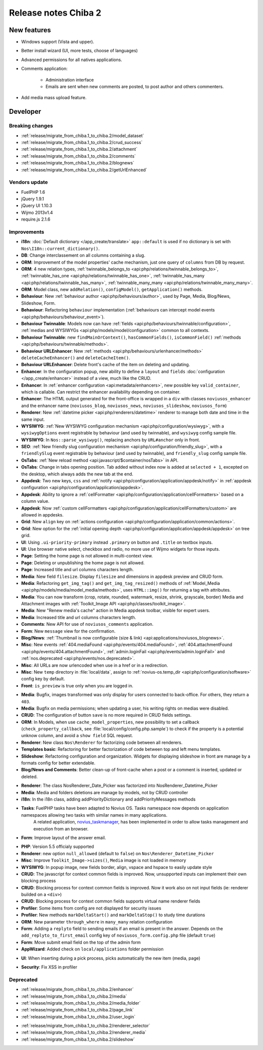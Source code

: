Release notes Chiba 2
#####################

New features
============

* Windows support (Vista and upper).
* Better install wizard (UI, more tests, choose of languages)
* Advanced permissions for all natives applications.
* Comments application:

    * Administration interface
    * Emails are sent when new comments are posted, to post author and others commenters.

.. versionadded:: Chiba2.1

* Add media mass upload feature.

Developer
=========

Breaking changes
----------------

* :ref:`release/migrate_from_chiba.1_to_chiba.2/model_dataset`
* :ref:`release/migrate_from_chiba.1_to_chiba.2/crud_success`
* :ref:`release/migrate_from_chiba.1_to_chiba.2/attachment`
* :ref:`release/migrate_from_chiba.1_to_chiba.2/comments`
* :ref:`release/migrate_from_chiba.1_to_chiba.2/blognews`
* :ref:`release/migrate_from_chiba.1_to_chiba.2/getUrlEnhanced`

Vendors update
--------------

* FuelPHP 1.6
* jQuery 1.9.1
* jQuery UI 1.10.3
* Wijmo 2013v1.4
* require.js 2.1.6

Improvements
------------

* **i18n**: :doc:`Default dictionary </app_create/translate>` ``app::default`` is used if no dictionary is set with ``Nos\I18n::current_dictionary()``.
* **DB**: Change interclassement on all columns containing a slug.
* **ORM**: Improvement of the model properties' cache mechanism, just one query of ``columns`` from DB by request.
* **ORM**: 4 new relation types, :ref:`twinnable_belongs_to <api:php/relations/twinnable_belongs_to>`, :ref:`twinnable_has_one <api:php/relations/twinnable_has_one>`, :ref:`twinnable_has_many <api:php/relations/twinnable_has_many>`, :ref:`twinnable_many_many <api:php/relations/twinnable_many_many>`.
* **ORM**: Model class, new ``addRelation()``, ``configModel()``, ``getApplication()`` methods.
* **Behaviour**: New :ref:`behaviour author <api:php/behaviours/author>`, used by Page, Media, Blog/News, Slideshow, Form.
* **Behaviour**: Refactoring ``behaviour`` implementation (:ref:`behaviours can intercept model events <api:php/behaviours/behaviour_event>`).
* **Behaviour Twinnable**: Models now can have :ref:`fields <api:php/behaviours/twinnable/configuration>`, :ref:`medias and WYSIWYGs <api:php/models/model/configuration>` common to all contexts.
* **Behaviour Twinnable**: new ``findMainOrContext()``, ``hasCommonFields()``, ``isCommonField()`` :ref:`methods <api:php/behaviours/twinnable/methods>`.
* **Behaviour URLEnhancer**: New :ref:`methods <api:php/behaviours/urlenhancer/methods>` ``deleteCacheEnhancer()`` and ``deleteCacheItem()``.
* **Behaviour URLEnhancer**: Delete front's cache of the item on deleting and updating.
* **Enhancer**: In the configuration popup, new ability to define a ``layout`` and ``fields`` :doc:`configuration </app_create/enhancer>` instead of a view, much like the CRUD.
* **Enhancer**: In :ref:`enhancer configuration <api:metadata/enhancers>`, new possible key ``valid_container``, which is callable. Can restrict the enhancer availability depending on container.
* **Enhancer**: The HTML output generated for the front-office is wrapped in a ``div`` with classes ``noviusos_enhancer`` and the enhancer name (``noviusos_blog``, ``noviusos_news``, ``noviusos_slideshow``, ``noviusos_form``)
* **Renderer**: New :ref:`datetime picker <api:php/renderers/datetime>` renderer to manage both date and time in the same input.
* **WYSIWYG**: :ref:`New WYSIWYG configuration mechanism <api:php/configuration/wysiwyg>`, with a ``wysiwygOptions`` event registrable by behaviour (and used by twinnable), and ``wysiwyg`` config sample file.
* **WYSIWYG**: In ``Nos::parse_wysiwyg()``, replacing anchors by ``URL#anchor`` only in front.
* **SEO**: :ref:`New friendly slug configuration mechanism <api:php/configuration/friendly_slug>`, with a ``friendlySlug`` event registrable by behaviour (and used by twinnable), and ``friendly_slug`` config sample file.
* **OsTabs**: :ref:`New reload method <api:javascript/$container/nosTabs>` in API.
* **OsTabs**: Change in tabs opening position. Tab added without index now is added at ``selected + 1``, excepted on the desktop, which always adds the new tab at the end.
* **Appdesk**: Two new keys, ``css`` and :ref:`notify <api:php/configuration/application/appdesk/notify>` in :ref:`appdesk configuration <api:php/configuration/application/appdesk>`.
* **Appdesk**: Ability to ignore a :ref:`cellFormatter <api:php/configuration/application/cellFormatters>` based on a column value.
* **Appdesk**: Now :ref:`custom cellFormatters <api:php/configuration/application/cellFormatters/custom>` are allowed in appdesks.
* **Grid**: New ``align`` key on :ref:`actions configuration <api:php/configuration/application/common/actions>`.
* **Grid**: New option for the :ref:`initial opening depth <api:php/configuration/application/appdesk/appdesk>` on tree grid.
* **UI**: Using ``.ui-priority-primary`` instead ``.primary`` on button and ``.title`` on textbox inputs.
* **UI**: Use browser native select, checkbox and radio, no more use of Wijmo widgets for those inputs.
* **Page**: Setting the home page is not allowed in multi-context view.
* **Page**: Deleting or unpublishing the home page is not allowed.
* **Page**: Increased title and url columns characters length.
* **Media**: New field ``filesize``. Display ``filesize`` and dimensions in appdesk preview and CRUD form.
* **Media**: Refactoring ``get_img_tag()`` and ``get_img_tag_resized()`` methods of :ref:`Model_Media <api:php/models/media/model_media/methods>`, uses ``HTML::img()`` for returning a tag with attributes.
* **Media**: You can now transform (crop, rotate, rounded, watermark, resize, shrink, grayscale, border) Media and Attachment images with :ref:`Toolkit_Image API <api:php/classes/toolkit_image>`.
* **Media**: New "Renew media's cache" action in Media appdesk toolbar, visible for expert users.
* **Media**: Increased title and url columns characters length.
* **Comments**: New API for use of ``noviusos_comments`` application.
* **Form**: New ``message`` view for the confirmation.
* **Blog/News**: :ref:`Thumbnail is now configurable (size & link) <api:applications/noviusos_blognews>`.
* **Misc**: New events :ref:`404.mediaFound <api:php/events/404.mediaFound>`, :ref:`404.attachmentFound <api:php/events/404.attachmentFound>`, :ref:`admin.loginFail <api:php/events/admin.loginFail>` and :ref:`nos.deprecated <api:php/events/nos.deprecated>`.
* **Misc**: All URLs are now urlencoded when use in a href or in a redirection.
* **Misc**: New ``temp`` directory in :file:`local/data`, assign to :ref:`novius-os.temp_dir <api:php/configuration/software>` config key by default.
* **Front**: ``is_preview`` is true only when you are logged in.

.. versionadded:: Chiba 2.1

* **Media**: Bugfix, images transformed was only display for users connected to back-office. For others, they return a ``403``.
* **Media**: Bugfix on media permissions; when updating a user, his writing rights on medias were disabled.
* **CRUD**: The configuration of button ``save`` is no more required in CRUD fields settings.
* **ORM**: In Models, when use ``cache_model_properties``, new possibility to set a callback (``check_property_callback``, see :file:`local/config/config.php.sample`) to check if the property is a potential unknow column, and avoid a ``show field`` SQL request.
* **Renderer**: New class ``Nos\Renderer`` for factorizing code between all renderers.
* **Templates basic**: Refactoring for better factorization of code between top and left menu templates.
* **Slideshow**: Refactoring configuration and organization. Widgets for displaying slideshow in front are manage by a formats config for better extendable.
* **Blog/News and Comments**: Better clean-up of front-cache when a post or a comment is inserted, updated or deleted.

.. versionadded:: Chiba 2.2

* **Renderer**: The class Nos\Renderer_Date_Picker was factorized into Nos\Renderer_Datetime_Picker
* **Media**: Media and folders deletions are manage by models, not by CRUD controller
* **i18n**: In the i18n class, adding addPriorityDictionary and addPriorityMessages methods
* **Tasks**: FuelPHP tasks have been adapted to Novius OS. Tasks namespace now depends on application namespaces allowing two tasks with similar names in many applications.
             A related application, `novius_taskmanager <https://github.com/novius/novius_taskmanager>`__, has been implemented in order to allow tasks management and execution from an browser.
* **Form**: Improve layout of the answer email.

.. versionadded:: Chiba 2.3

* **PHP**: Version 5.5 officialy supported
* **Renderer**: new option ``null_allowed`` (default to ``false``) on ``Nos\Renderer_Datetime_Picker``
* **Misc**: Improve ``Toolkit_Image->sizes()``, ``Media`` image is not loaded in memory
* **WYSIWYG**: In popup image, new fields border, align, vspace and hspace to easily update style
* **CRUD**: The javascript for context common fields is improved. Now, unsupported inputs can implement their own blocking process
* **CRUD**: Blocking process for context common fields is improved. Now it work also on not input fields (ie: renderer builded on a ``<div>``)
* **CRUD**: Blocking process for context common fields supports virtual name renderer fields
* **Profiler**: Some items from config are not displayed for security issues
* **Profiler**: New methods ``markDeltaStart()`` and ``markDeltaStop()`` to study time durations
* **ORM**: New parameter ``through_where`` in ``many_many`` relation configuration
* **Form**: Adding a ``replyto`` field to sending emails if an email is present in the answer. Depends on the ``add_replyto_to_first_email`` config key of ``noviusos_form.config.php`` file (default ``true``)
* **Form**: Move submit email field on the top of the admin form
* **AppWizard**: Added check on ``local/applications`` folder permission

.. versionadded:: Chiba 2.3.1

* **UI**: When inserting during a pick process, picks automatically the new item (media, page)

.. versionadded:: Chiba 2.3.2

* **Security**: Fix XSS in profiler

Deprecated
----------

* :ref:`release/migrate_from_chiba.1_to_chiba.2/enhancer`
* :ref:`release/migrate_from_chiba.1_to_chiba.2/media`
* :ref:`release/migrate_from_chiba.1_to_chiba.2/media_folder`
* :ref:`release/migrate_from_chiba.1_to_chiba.2/page_link`
* :ref:`release/migrate_from_chiba.1_to_chiba.2/user_login`

.. versionadded:: Chiba 2.1

* :ref:`release/migrate_from_chiba.1_to_chiba.2/renderer_selector`
* :ref:`release/migrate_from_chiba.1_to_chiba.2/renderer_media`
* :ref:`release/migrate_from_chiba.1_to_chiba.2/slideshow`
